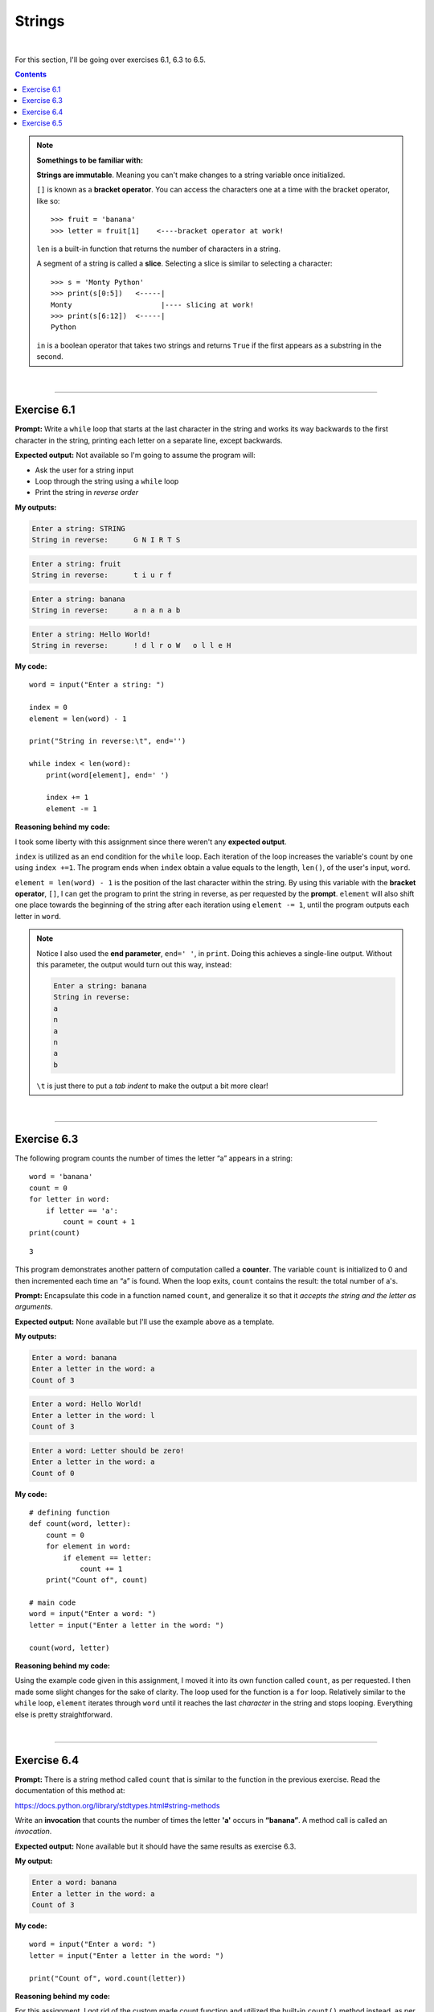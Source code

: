 Strings
=======

|

For this section, I'll be going over exercises 6.1, 6.3 to 6.5.

.. contents:: Contents
    :local:

.. note::

    **Somethings to be familiar with:**

    **Strings are immutable**. Meaning you can't make changes to a string variable once initialized.

    ``[]`` is known as a **bracket operator**. You can access the characters one at a time with the bracket operator, like so: 
    ::

        >>> fruit = 'banana'
        >>> letter = fruit[1]    <----bracket operator at work!

    ``len`` is a built-in function that returns the number of characters in a string.

    A segment of a string is called a **slice**. Selecting a slice is similar to selecting a character:
    ::

        >>> s = 'Monty Python'
        >>> print(s[0:5])   <-----|
        Monty                     |---- slicing at work!
        >>> print(s[6:12])  <-----|
        Python

    ``in`` is a boolean operator that takes two strings and returns ``True`` if the first appears as a substring in the second.

|

----

Exercise 6.1
------------

**Prompt:** Write a ``while`` loop that starts at the last character in the string and works its way backwards to the first character in the string, printing each letter on a separate line, except backwards.

**Expected output:** Not available so I'm going to assume the program will:

- Ask the user for a string input
- Loop through the string using a ``while`` loop
- Print the string in *reverse order*

**My outputs:**

.. code-block:: text

    Enter a string: STRING
    String in reverse:      G N I R T S 

.. code-block:: text

    Enter a string: fruit 
    String in reverse:      t i u r f

.. code-block:: text

    Enter a string: banana
    String in reverse:      a n a n a b

.. code-block:: text

    Enter a string: Hello World!
    String in reverse:      ! d l r o W   o l l e H

**My code:**
::

    word = input("Enter a string: ")

    index = 0
    element = len(word) - 1

    print("String in reverse:\t", end='')

    while index < len(word):
        print(word[element], end=' ')

        index += 1
        element -= 1

**Reasoning behind my code:**

I took some liberty with this assignment since there weren't any **expected output**.

``index`` is utilized as an end condition for the ``while`` loop. Each iteration of the loop increases the variable's count by one using ``index +=1``. The program ends when ``index`` obtain a value equals to the length, ``len()``, of the user's input, ``word``.

``element = len(word) - 1`` is the position of the last character within the string. By using this variable with the **bracket operator**, ``[]``, I can get the program to print the string in reverse, as per requested by the **prompt**. ``element`` will also shift one place towards the beginning of the string after each iteration using ``element -= 1``, until the program outputs each letter in ``word``.

.. note:: 

    Notice I also used the **end parameter**, ``end=' '``, in ``print``. Doing this achieves a single-line output. Without this parameter, the output would turn out this way, instead:
    
    .. code-block:: text

        Enter a string: banana
        String in reverse:
        a
        n
        a
        n
        a
        b

    ``\t`` is just there to put a *tab indent* to make the output a bit more clear!

|

----

Exercise 6.3
------------

The following program counts the number of times the letter “a” appears in a string:
::

    word = 'banana'
    count = 0
    for letter in word:
        if letter == 'a':
            count = count + 1
    print(count)

::

    3

This program demonstrates another pattern of computation called a **counter**. The variable ``count`` is initialized to 0 and then incremented each time an “a” is found. When the loop exits, ``count`` contains the result: the total number of a's.

**Prompt:** Encapsulate this code in a function named ``count``, and generalize it so that it *accepts the string and the letter as arguments*.

**Expected output:** None available but I'll use the example above as a template.

**My outputs:**

.. code-block:: text

    Enter a word: banana
    Enter a letter in the word: a
    Count of 3

.. code-block:: text

    Enter a word: Hello World!
    Enter a letter in the word: l
    Count of 3

.. code-block:: text

    Enter a word: Letter should be zero!
    Enter a letter in the word: a
    Count of 0

**My code:**
::

    # defining function
    def count(word, letter):
        count = 0
        for element in word:
            if element == letter:
                count += 1
        print("Count of", count)

    # main code    
    word = input("Enter a word: ")
    letter = input("Enter a letter in the word: ")

    count(word, letter)

**Reasoning behind my code:**

Using the example code given in this assignment, I moved it into its own function called ``count``, as per requested. I then made some slight changes for the sake of clarity. The loop used for the function is a ``for`` loop. Relatively similar to the ``while`` loop, ``element`` iterates through ``word`` until it reaches the last *character* in the string and stops looping. Everything else is pretty straightforward.

|

----

Exercise 6.4
------------

**Prompt:** There is a string method called ``count`` that is similar to the function in the previous exercise. Read the documentation of this method at:

https://docs.python.org/library/stdtypes.html#string-methods

Write an **invocation** that counts the number of times the letter **'a'** occurs in **“banana”**. A method call is called an *invocation*.

**Expected output:** None available but it should have the same results as exercise 6.3.

**My output:**

.. code-block:: text

    Enter a word: banana
    Enter a letter in the word: a
    Count of 3

**My code:**
::

    word = input("Enter a word: ")
    letter = input("Enter a letter in the word: ")

    print("Count of", word.count(letter))

**Reasoning behind my code:**

For this assignment, I got rid of the custom made count function and utilized the built-in ``count()`` method instead, as per requested. Making an invocation requires the programmer to append the method behind the variable, similar to the third line in **my code:** ``word.count(letter)``. The output is the same as in exercise 6.3. 

|

----

Exercise 6.5
------------

**Prompt:** Take the following Python code that stores a string:
::
    
    str = "X-DSPAM-Confidence:    0.8475"

Write code using ``find()`` and **string slicing** (see section 6.10) to extract the number at the end of the line below. *Convert the extracted value to a floating point number and print it out*.

**Expected output:**
::

    0.8475

**My output:**
::

    0.8475

**My code:**
::

    str = "X-DSPAM-Confidence:    0.8475"

    startpos = str.find('0')

    num = float(str[startpos:])

    print(num)

**Reasoning behind my code:**

``startpos`` is tasked with finding the start position of the number. It utilizes ``find()`` to locate the index of ``0`` and stores it.

``num`` converts the *sliced* variable ``str`` to a *floating point number*. The **slice operator** takes ``startpos`` as the *starting argument* and leaves the *2nd argument* **blank** to indicate it'll continue until the **end** of the string.

Lastly, the program prints the number to match the **expected output**.